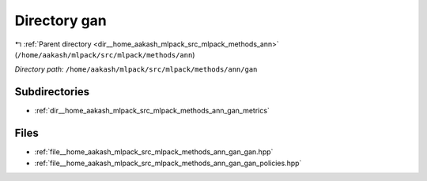 .. _dir__home_aakash_mlpack_src_mlpack_methods_ann_gan:


Directory gan
=============


|exhale_lsh| :ref:`Parent directory <dir__home_aakash_mlpack_src_mlpack_methods_ann>` (``/home/aakash/mlpack/src/mlpack/methods/ann``)

.. |exhale_lsh| unicode:: U+021B0 .. UPWARDS ARROW WITH TIP LEFTWARDS

*Directory path:* ``/home/aakash/mlpack/src/mlpack/methods/ann/gan``

Subdirectories
--------------

- :ref:`dir__home_aakash_mlpack_src_mlpack_methods_ann_gan_metrics`


Files
-----

- :ref:`file__home_aakash_mlpack_src_mlpack_methods_ann_gan_gan.hpp`
- :ref:`file__home_aakash_mlpack_src_mlpack_methods_ann_gan_gan_policies.hpp`


